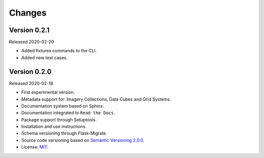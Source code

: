 ..
    This file is part of BDC-Catalog.
    Copyright (C) 2019-2020 INPE.

    BDC-Catalog is free software; you can redistribute it and/or modify it
    under the terms of the MIT License; see LICENSE file for more details.


=======
Changes
=======


Version 0.2.1
-------------

Released 2020-02-20

- Added fixtures commands to the CLI.
- Added new test cases.


Version 0.2.0
-------------

Released 2020-02-18

- First experimental version.
- Metadata support for: Imagery Collections, Data Cubes and Grid Systems.
- Documentation system based on Sphinx.
- Documentation integrated to ``Read the Docs``.
- Package support through Setuptools.
- Installation and use instructions.
- Schema versioning through Flask-Migrate.
- Source code versioning based on `Semantic Versioning 2.0.0 <https://semver.org/>`_.
- License: `MIT <https://raw.githubusercontent.com/brazil-data-cube/bdc-db/b-0.2/LICENSE>`_.